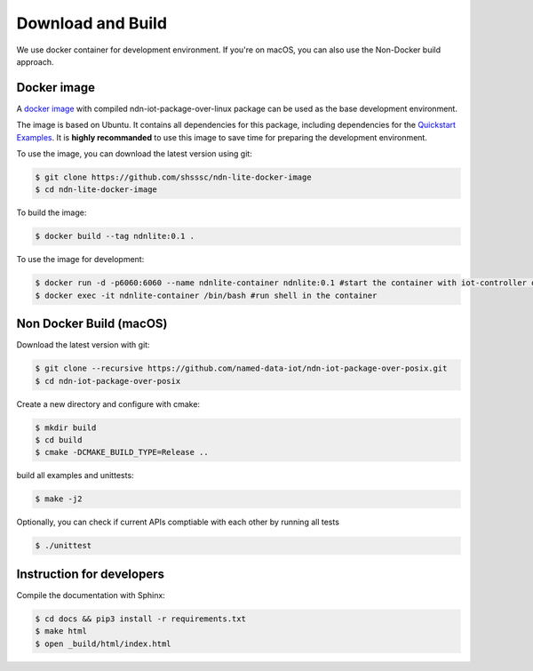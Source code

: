 Download and Build
===============

We use docker container for development environment.
If you're on macOS, you can also use the Non-Docker build approach.

Docker image
------------

A `docker image`_ with compiled ndn-iot-package-over-linux package can be used as the base development environment. 

The image is based on Ubuntu. It contains all dependencies for this package, including dependencies for the `Quickstart Examples`_.
It is **highly recommanded** to use this image to save time for preparing the development environment.

.. _Quickstart Examples: examples.html
.. _docker image: https://github.com/shsssc/ndn-lite-docker-image

To use the image, you can download the latest version using git:

.. code-block:: bash

    $ git clone https://github.com/shsssc/ndn-lite-docker-image
    $ cd ndn-lite-docker-image

To build the image:

.. code-block:: bash

    $ docker build --tag ndnlite:0.1 .

To use the image for development:

.. code-block:: bash

    $ docker run -d -p6060:6060 --name ndnlite-container ndnlite:0.1 #start the container with iot-controller on http://localhost:6060
    $ docker exec -it ndnlite-container /bin/bash #run shell in the container

Non Docker Build (macOS)
-------------

Download the latest version with git:

.. code-block:: bash

    $ git clone --recursive https://github.com/named-data-iot/ndn-iot-package-over-posix.git
    $ cd ndn-iot-package-over-posix

Create a new directory and configure with cmake:

.. code-block:: bash

    $ mkdir build
    $ cd build
    $ cmake -DCMAKE_BUILD_TYPE=Release ..

build all examples and unittests:

.. code-block:: bash

    $ make -j2

Optionally, you can check if current APIs comptiable with each other by running all tests

.. code-block:: bash

    $ ./unittest


Instruction for developers
--------------------------

Compile the documentation with Sphinx:

.. code-block:: bash

    $ cd docs && pip3 install -r requirements.txt
    $ make html
    $ open _build/html/index.html

